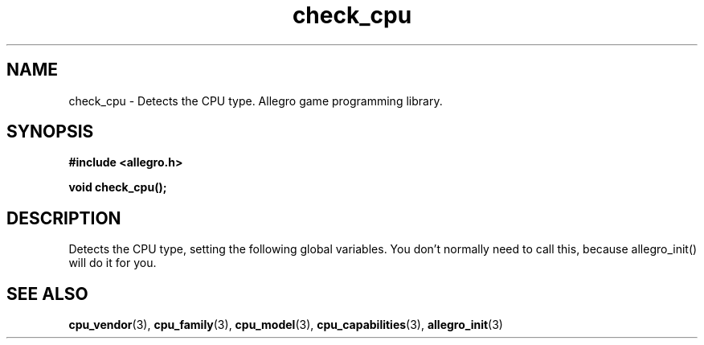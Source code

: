 .\" Generated by the Allegro makedoc utility
.TH check_cpu 3 "version 4.4.3" "Allegro" "Allegro manual"
.SH NAME
check_cpu \- Detects the CPU type. Allegro game programming library.\&
.SH SYNOPSIS
.B #include <allegro.h>

.sp
.B void check_cpu();
.SH DESCRIPTION
Detects the CPU type, setting the following global variables. You don't 
normally need to call this, because allegro_init() will do it for you.

.SH SEE ALSO
.BR cpu_vendor (3),
.BR cpu_family (3),
.BR cpu_model (3),
.BR cpu_capabilities (3),
.BR allegro_init (3)
